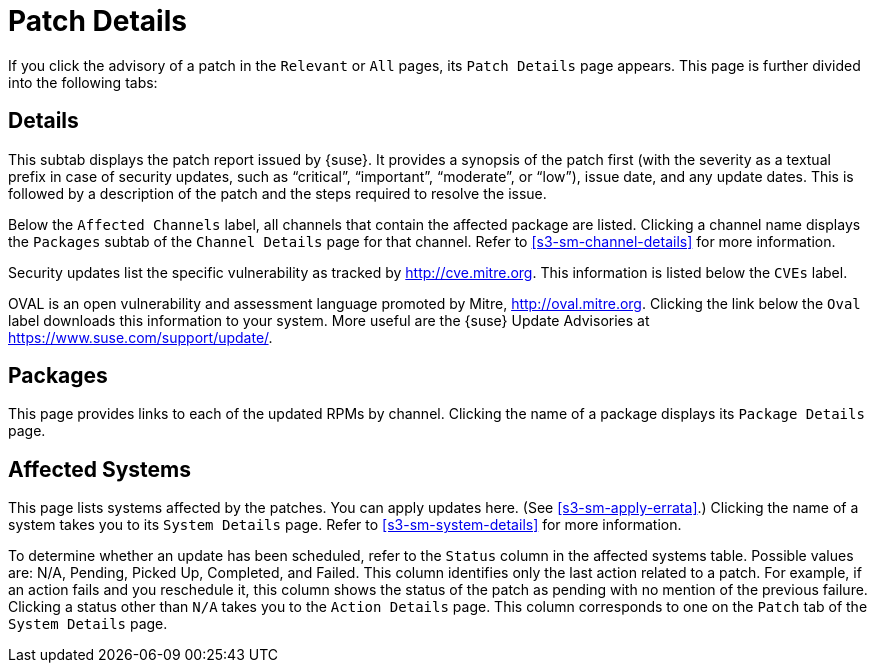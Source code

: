 [[s3-sm-errata-details]]
= Patch Details





If you click the advisory of a patch in the [guimenu]``Relevant`` or [guimenu]``All`` pages, its [guimenu]``Patch Details`` page appears.
This page is further divided into the following tabs:



[[s4-sm-errata-details-details]]
== Details

This subtab displays the patch report issued by {suse}.
It provides a synopsis of the patch first (with the severity as a textual prefix in case of security updates, such as "`critical`", "`important`", "`moderate`", or "`low`"), issue date, and any update dates.
This is followed by a description of the patch and the steps required to resolve the issue.

Below the [guimenu]``Affected Channels`` label, all channels that contain the affected package are listed.
Clicking a channel name displays the [guimenu]``Packages`` subtab of the [guimenu]``Channel Details`` page for that channel.
Refer to <<s3-sm-channel-details>> for more information.

Security updates list the specific vulnerability as tracked by http://cve.mitre.org.
This information is listed below the [guimenu]``CVEs`` label.

OVAL is an open vulnerability and assessment language promoted by Mitre, http://oval.mitre.org.
Clicking the link below the [guimenu]``Oval`` label downloads this information to your system.
More useful are the {suse} Update Advisories at https://www.suse.com/support/update/.



[[s4-sm-errata-details-packages]]
== Packages

This page provides links to each of the updated RPMs by channel.
Clicking the name of a package displays its [guimenu]``Package Details`` page.



[[s4-sm-errata-details-systems]]
== Affected Systems

This page lists systems affected by the patches.
You can apply updates here.
(See <<s3-sm-apply-errata>>.) Clicking the name of a system takes you to its [guimenu]``System Details`` page.
Refer to <<s3-sm-system-details>> for more information.

To determine whether an update has been scheduled, refer to the [guimenu]``Status`` column in the affected systems table.
Possible values are: N/A, Pending, Picked Up, Completed, and Failed.
This column identifies only the last action related to a patch.
For example, if an action fails and you reschedule it, this column shows the status of the patch as pending with no mention of the previous failure.
Clicking a status other than [guimenu]``N/A`` takes you to the [guimenu]``Action Details`` page.
This column corresponds to one on the [guimenu]``Patch`` tab of the [guimenu]``System Details`` page.
